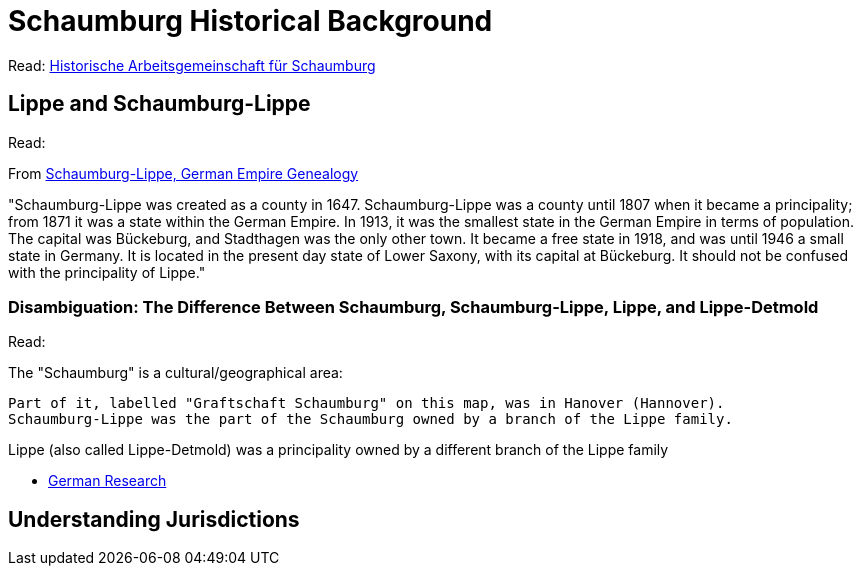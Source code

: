 = Schaumburg Historical Background

Read: 
link:https://www.histag-schaumburg.de/page/page_ID/108?PHPSESSID=4ad5e3e9bb07873d0cecbee446a2b2b9[Historische Arbeitsgemeinschaft für Schaumburg]

== Lippe and Schaumburg-Lippe

Read:

From link:https://www.familysearch.org/en/wiki/Schaumburg-Lippe,_German_Empire_Genealogy[Schaumburg-Lippe, German Empire Genealogy]

"Schaumburg-Lippe was created as a county in 1647. Schaumburg-Lippe was a county until 1807 when it became a principality; from 1871 it
was a state within the German Empire. In 1913, it was the smallest state in the German Empire in terms of population. The capital was Bückeburg,
and Stadthagen was the only other town. It became a free state in 1918, and was until 1946 a small state in Germany. It is located in the
present day state of Lower Saxony, with its capital at Bückeburg. It should not be confused with the principality of Lippe."

=== Disambiguation: The Difference Between Schaumburg, Schaumburg-Lippe, Lippe, and Lippe-Detmold

Read:

The "Schaumburg" is a cultural/geographical area:

    Part of it, labelled "Graftschaft Schaumburg" on this map, was in Hanover (Hannover).
    Schaumburg-Lippe was the part of the Schaumburg owned by a branch of the Lippe family.

Lippe (also called Lippe-Detmold) was a principality owned by a different branch of the Lippe family

* link:https://www.familysearch.org/en/wiki/Germany_Genealogy[German Research]

== Understanding Jurisdictions


